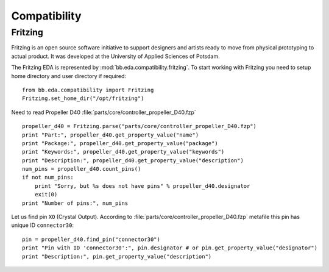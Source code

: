 .. _guide.hardware:

Compatibility
=============

Fritzing
--------

Fritzing is an open source software initiative to support designers and artists
ready to move from physical prototyping to actual product. It was developed at
the University of Applied Sciences of Potsdam.

The Fritzing EDA is represented by :mod:`bb.eda.compatibility.fritzing`. To
start working with Fritzing you need to setup home directory and user
directory if required::

    from bb.eda.compatibility import Fritzing
    Fritzing.set_home_dir("/opt/fritzing")

Need to read Propeller D40 :file:`parts/core/controller_propeller_D40.fzp` ::

    propeller_d40 = Fritzing.parse("parts/core/controller_propeller_D40.fzp")
    print "Part:", propeller_d40.get_property_value("name")
    print "Package:", propeller_d40.get_property_value("package")
    print "Keywords:", propeller_d40.get_property_value("keywords")
    print "Description:", propeller_d40.get_property_value("description")
    num_pins = propeller_d40.count_pins()
    if not num_pins:
        print "Sorry, but %s does not have pins" % propeller_d40.designator
        exit(0)
    print "Number of pins:", num_pins

Let us find pin ``XO`` (Crystal Output). According to
:file:`parts/core/controller_propeller_D40.fzp` metafile this pin has
unique ID ``connector30``::

    pin = propeller_d40.find_pin("connector30")
    print "Pin with ID 'connector30':", pin.designator # or pin.get_property_value("designator")
    print "Description:", pin.get_property_value("description")

